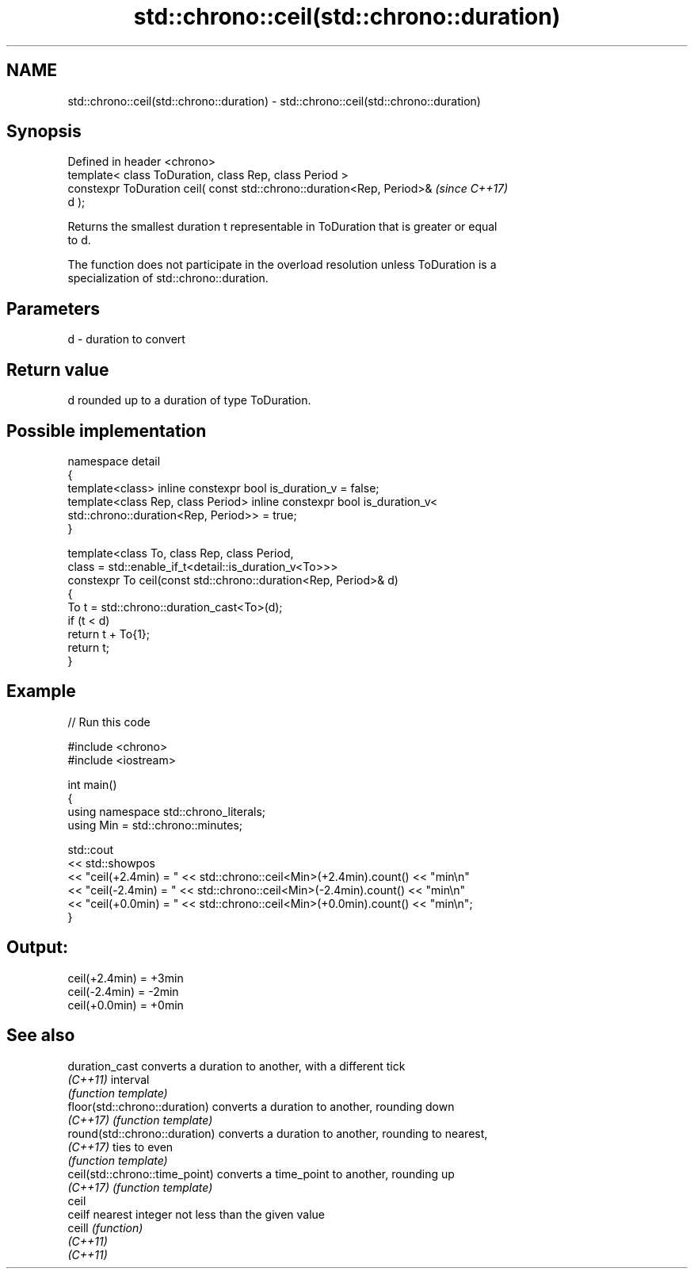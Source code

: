 .TH std::chrono::ceil(std::chrono::duration) 3 "2024.06.10" "http://cppreference.com" "C++ Standard Libary"
.SH NAME
std::chrono::ceil(std::chrono::duration) \- std::chrono::ceil(std::chrono::duration)

.SH Synopsis
   Defined in header <chrono>
   template< class ToDuration, class Rep, class Period >
   constexpr ToDuration ceil( const std::chrono::duration<Rep, Period>&   \fI(since C++17)\fP
   d );

   Returns the smallest duration t representable in ToDuration that is greater or equal
   to d.

   The function does not participate in the overload resolution unless ToDuration is a
   specialization of std::chrono::duration.

.SH Parameters

   d - duration to convert

.SH Return value

   d rounded up to a duration of type ToDuration.

.SH Possible implementation

   namespace detail
   {
       template<class> inline constexpr bool is_duration_v = false;
       template<class Rep, class Period> inline constexpr bool is_duration_v<
           std::chrono::duration<Rep, Period>> = true;
   }

   template<class To, class Rep, class Period,
            class = std::enable_if_t<detail::is_duration_v<To>>>
   constexpr To ceil(const std::chrono::duration<Rep, Period>& d)
   {
       To t = std::chrono::duration_cast<To>(d);
       if (t < d)
           return t + To{1};
       return t;
   }

.SH Example


// Run this code

 #include <chrono>
 #include <iostream>

 int main()
 {
     using namespace std::chrono_literals;
     using Min = std::chrono::minutes;

     std::cout
         << std::showpos
         << "ceil(+2.4min) = " << std::chrono::ceil<Min>(+2.4min).count() << "min\\n"
         << "ceil(-2.4min) = " << std::chrono::ceil<Min>(-2.4min).count() << "min\\n"
         << "ceil(+0.0min) = " << std::chrono::ceil<Min>(+0.0min).count() << "min\\n";
 }

.SH Output:

 ceil(+2.4min) = +3min
 ceil(-2.4min) = -2min
 ceil(+0.0min) = +0min

.SH See also

   duration_cast                 converts a duration to another, with a different tick
   \fI(C++11)\fP                       interval
                                 \fI(function template)\fP
   floor(std::chrono::duration)  converts a duration to another, rounding down
   \fI(C++17)\fP                       \fI(function template)\fP
   round(std::chrono::duration)  converts a duration to another, rounding to nearest,
   \fI(C++17)\fP                       ties to even
                                 \fI(function template)\fP
   ceil(std::chrono::time_point) converts a time_point to another, rounding up
   \fI(C++17)\fP                       \fI(function template)\fP
   ceil
   ceilf                         nearest integer not less than the given value
   ceill                         \fI(function)\fP
   \fI(C++11)\fP
   \fI(C++11)\fP
